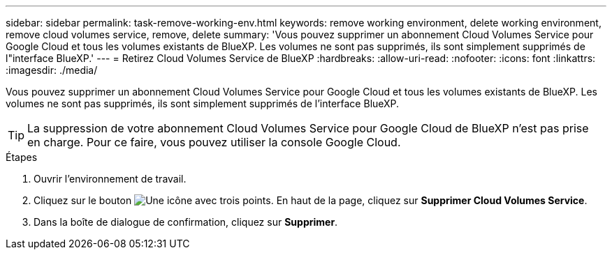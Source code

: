---
sidebar: sidebar 
permalink: task-remove-working-env.html 
keywords: remove working environment, delete working environment, remove cloud volumes service, remove, delete 
summary: 'Vous pouvez supprimer un abonnement Cloud Volumes Service pour Google Cloud et tous les volumes existants de BlueXP. Les volumes ne sont pas supprimés, ils sont simplement supprimés de l"interface BlueXP.' 
---
= Retirez Cloud Volumes Service de BlueXP
:hardbreaks:
:allow-uri-read: 
:nofooter: 
:icons: font
:linkattrs: 
:imagesdir: ./media/


[role="lead"]
Vous pouvez supprimer un abonnement Cloud Volumes Service pour Google Cloud et tous les volumes existants de BlueXP. Les volumes ne sont pas supprimés, ils sont simplement supprimés de l'interface BlueXP.


TIP: La suppression de votre abonnement Cloud Volumes Service pour Google Cloud de BlueXP n'est pas prise en charge. Pour ce faire, vous pouvez utiliser la console Google Cloud.

.Étapes
. Ouvrir l'environnement de travail.
. Cliquez sur le bouton image:screenshot_gallery_options.gif["Une icône avec trois points."] En haut de la page, cliquez sur *Supprimer Cloud Volumes Service*.
. Dans la boîte de dialogue de confirmation, cliquez sur *Supprimer*.

